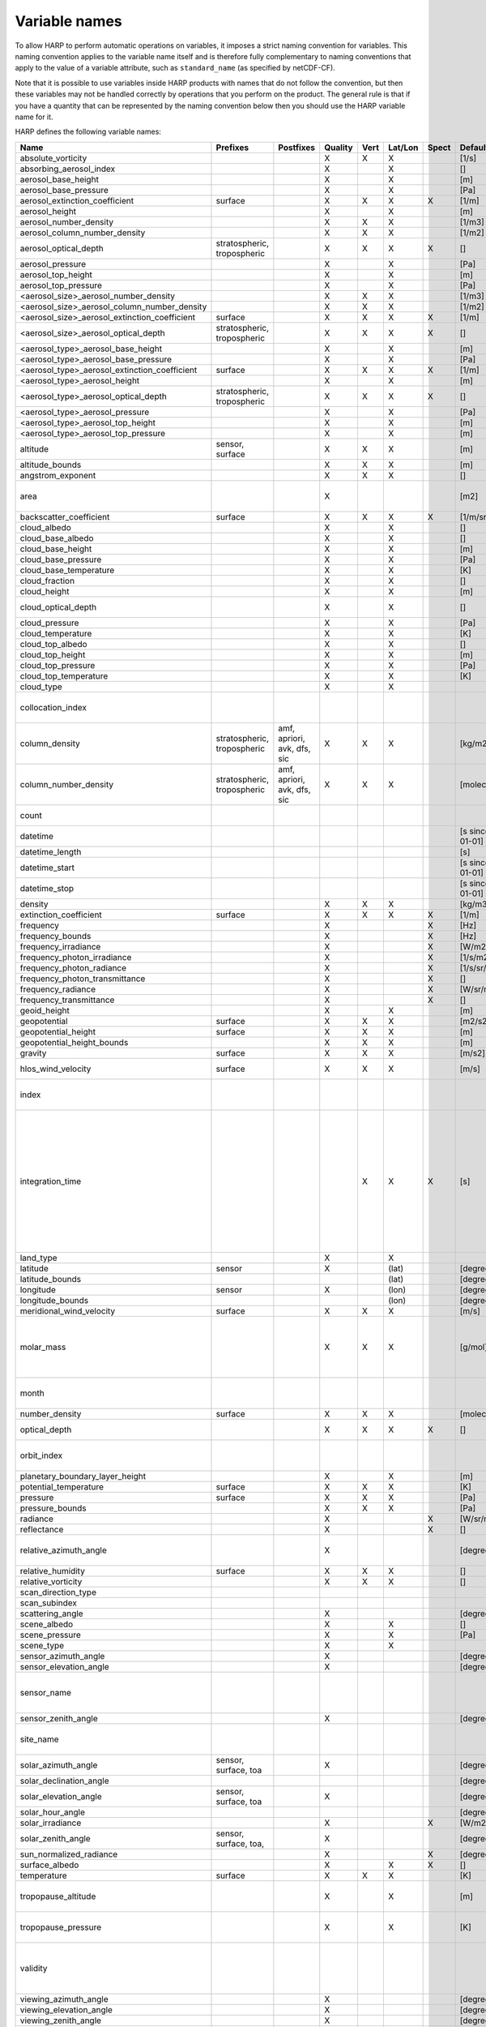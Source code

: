 Variable names
==============

To allow HARP to perform automatic operations on variables, it imposes a strict naming convention for variables. This
naming convention applies to the variable name itself and is therefore fully complementary to naming conventions that
apply to the value of a variable attribute, such as ``standard_name`` (as specified by netCDF-CF).

Note that it is possible to use variables inside HARP products with names that do not follow the convention, but then
these variables may not be handled correctly by operations that you perform on the product. The general rule is that if
you have a quantity that can be represented by the naming convention below then you should use the HARP variable name
for it.


HARP defines the following variable names:

============================================= =============== =============== ======= ==== ======= ===== ==================== =======================================================================
Name                                          Prefixes        Postfixes       Quality Vert Lat/Lon Spect Default unit         Comments
============================================= =============== =============== ======= ==== ======= ===== ==================== =======================================================================
absolute_vorticity                                                            X       X    X             [1/s]
absorbing_aerosol_index                                                       X            X             []
aerosol_base_height                                                           X            X             [m]
aerosol_base_pressure                                                         X            X             [Pa]
aerosol_extinction_coefficient                surface                         X       X    X       X     [1/m]
aerosol_height                                                                X            X             [m]
aerosol_number_density                                                        X       X    X             [1/m3]
aerosol_column_number_density                                                 X       X    X             [1/m2]
aerosol_optical_depth                         stratospheric,                  X       X    X       X     []                   this is equal to 'aerosol optical thickness'
                                              tropospheric
aerosol_pressure                                                              X            X             [Pa]
aerosol_top_height                                                            X            X             [m]
aerosol_top_pressure                                                          X            X             [Pa]
<aerosol_size>_aerosol_number_density                                         X       X    X             [1/m3]
<aerosol_size>_aerosol_column_number_density                                  X       X    X             [1/m2]
<aerosol_size>_aerosol_extinction_coefficient surface                         X       X    X       X     [1/m]
<aerosol_size>_aerosol_optical_depth          stratospheric,                  X       X    X       X     []                   this is equal to 'aerosol optical thickness'
                                              tropospheric
<aerosol_type>_aerosol_base_height                                            X            X             [m]
<aerosol_type>_aerosol_base_pressure                                          X            X             [Pa]
<aerosol_type>_aerosol_extinction_coefficient surface                         X       X    X       X     [1/m]
<aerosol_type>_aerosol_height                                                 X            X             [m]
<aerosol_type>_aerosol_optical_depth          stratospheric,                  X       X    X       X     []                   this is equal to 'aerosol optical thickness'
                                              tropospheric
<aerosol_type>_aerosol_pressure                                               X            X             [Pa]
<aerosol_type>_aerosol_top_height                                             X            X             [m]
<aerosol_type>_aerosol_top_pressure                                           X            X             [m]
altitude                                      sensor,                         X       X    X             [m]
                                              surface
altitude_bounds                                                               X       X    X             [m]
angstrom_exponent                                                             X       X    X             []
area                                                                          X                          [m2]                 the size of an area defined by latitude/longitude bounds
backscatter_coefficient                       surface                         X       X    X       X     [1/m/sr]
cloud_albedo                                                                  X            X             []
cloud_base_albedo                                                             X            X             []
cloud_base_height                                                             X            X             [m]
cloud_base_pressure                                                           X            X             [Pa]
cloud_base_temperature                                                        X            X             [K]
cloud_fraction                                                                X            X             []
cloud_height                                                                  X            X             [m]
cloud_optical_depth                                                           X            X             []                   this is equal to 'cloud optical thickness'
cloud_pressure                                                                X            X             [Pa]
cloud_temperature                                                             X            X             [K]
cloud_top_albedo                                                              X            X             []
cloud_top_height                                                              X            X             [m]
cloud_top_pressure                                                            X            X             [Pa]
cloud_top_temperature                                                         X            X             [K]
cloud_type                                                                    X            X
collocation_index                                                                                                             zero-based index as provided in the collocation result file
column_density                                stratospheric,  amf, apriori,   X       X    X             [kg/m2]
                                              tropospheric    avk, dfs, sic
column_number_density                         stratospheric,  amf, apriori,   X       X    X             [molec/m2]
                                              tropospheric    avk, dfs, sic
count                                                                                                                         number of samples per bin for binning/averaging
datetime                                                                                                 [s since 2000-01-01]
datetime_length                                                                                          [s]
datetime_start                                                                                           [s since 2000-01-01]
datetime_stop                                                                                            [s since 2000-01-01]
density                                                                       X       X    X             [kg/m3]
extinction_coefficient                        surface                         X       X    X       X     [1/m]
frequency                                                                     X                    X     [Hz]
frequency_bounds                                                              X                    X     [Hz]
frequency_irradiance                                                          X                    X     [W/m2/Hz]
frequency_photon_irradiance                                                   X                    X     [1/s/m2/Hz]
frequency_photon_radiance                                                     X                    X     [1/s/sr/m2/Hz]
frequency_photon_transmittance                                                X                    X     []
frequency_radiance                                                            X                    X     [W/sr/m2/Hz]
frequency_transmittance                                                       X                    X     []
geoid_height                                                                  X            X             [m]
geopotential                                  surface                         X       X    X             [m2/s2]
geopotential_height                           surface                         X       X    X             [m]
geopotential_height_bounds                                                    X       X    X             [m]
gravity                                       surface                         X       X    X             [m/s2]
hlos_wind_velocity                            surface                         X       X    X             [m/s]                hlos means 'horizontal line of sight'
index                                                                                                                         zero-based index of the sample within the source product
integration_time                                                                      X    X       X     [s]                  provides measurement specific integration time
                                                                                                                              (at e.g. altitude or wavelength) compared to overal datetime_length;
                                                                                                                              only use if integration time differs from datetime_length;
                                                                                                                              integration_time longer than datetime_length that covers multiple
                                                                                                                              datetime values means replication of measured value in time dimension
land_type                                                                     X            X
latitude                                      sensor                          X            (lat)         [degree_north]
latitude_bounds                                                                            (lat)         [degree_north]
longitude                                     sensor                          X            (lon)         [degree_east]
longitude_bounds                                                                           (lon)         [degree_east]
meridional_wind_velocity                      surface                         X       X    X             [m/s]
molar_mass                                                                    X       X    X             [g/mol]              this is the molar mass of the total substance (it is defined by the
                                                                                                                              relation between the variables 'density' and 'number_density')
month                                                                                                                         category variable for month of year ('January', ..., 'December')
number_density                                surface                         X       X    X             [molec/m3]
optical_depth                                                                 X       X    X       X     []                   this is equal to 'optical thickness'
orbit_index                                                                                                                   the absolute orbit number for data from polar orbiting satellites
planetary_boundary_layer_height                                               X            X             [m]
potential_temperature                         surface                         X       X    X             [K]
pressure                                      surface                         X       X    X             [Pa]
pressure_bounds                                                               X       X    X             [Pa]
radiance                                                                      X                    X     [W/sr/m2]
reflectance                                                                   X                    X     []
relative_azimuth_angle                                                        X                          [degree]             absolute difference between sensor and solar azimuth angles
relative_humidity                             surface                         X       X    X             []
relative_vorticity                                                            X       X    X             []
scan_direction_type
scan_subindex
scattering_angle                                                              X                          [degree]
scene_albedo                                                                  X            X             []
scene_pressure                                                                X            X             [Pa]
scene_type                                                                    X            X
sensor_azimuth_angle                                                          X                          [degree]
sensor_elevation_angle                                                        X                          [degree]
sensor_name                                                                                                                   used mainly for ground based networks to provide a unique sensor id
sensor_zenith_angle                                                           X                          [degree]
site_name                                                                                                                     used for data of a specific named geographical location
solar_azimuth_angle                           sensor,                         X                          [degree]
                                              surface, toa
solar_declination_angle                                                                                  [degree]
solar_elevation_angle                         sensor,                         X                          [degree]
                                              surface, toa
solar_hour_angle                                                                                         [degree]
solar_irradiance                                                              X                    X     [W/m2]
solar_zenith_angle                            sensor,                         X                          [degree]
                                              surface, toa,
sun_normalized_radiance                                                       X                    X     [degree]
surface_albedo                                                                X            X       X     []
temperature                                   surface                         X       X    X             [K]
tropopause_altitude                                                           X            X             [m]                  altitude of the troposphere/stratosphere boundary location
tropopause_pressure                                                           X            X             [K]                  pressure level of the troposphere/stratosphere boundary location
validity                                                                                                                      validity flag for each time sample or whole product;
                                                                                                                              only to be used if validity flag is for multiple variables combined
viewing_azimuth_angle                                                         X                          [degree]
viewing_elevation_angle                                                       X                          [degree]
viewing_zenith_angle                                                          X                          [degree]
virtual_temperature                                                           X       X    X             [K]
wavelength                                                                    X                    X     [m]
wavelength_bounds                                                             X                    X     [m]
wavelength_irradiance                                                         X                    X     [W/m2/m]
wavelength_photon_irradiance                                                  X                    X     [1/s/m2/m]
wavelength_photon_radiance                                                    X                    X     [1/s/sr/m2/m]
wavelength_photon_transmittance                                               X                    X     []
wavelength_radiance                                                           X                    X     [W/sr/m2/m]
wavelength_transmittance                                                      X                    X     []
wavenumber                                                                    X                    X     [1/m]
wavenumber_bounds                                                             X                    X     [1/m]
wavenumber_irradiance                                                         X                    X     [Wm/m2]
wavenumber_photon_irradiance                                                  X                    X     [m/s/m2]
wavenumber_photon_radiance                                                    X                    X     [m/s/sr/m2]
wavenumber_photon_transmittance                                               X                    X     []
wavenumber_radiance                                                           X                    X     [Wm/sr/m2]
wavenumber_transmittance                                                      X                    X     []
weight                                                                                     X                                  weighting factors used for binning/averaging
wind_speed                                    surface                         X       X    X             [m/s]
wind_direction                                surface                         X       X    X             [degree]
year                                                                                                                          integer value representing a year
zonal_wind_velocity                           surface                         X       X    X             [m/s]
<species>_column_density                      stratospheric,  amf, apriori,   X       X    X             [kg/m2]
                                              tropospheric    avk, dfs, sic
<species>_slant_column_density                                                X            X             [kg/m2]
<pm>_column_density                           stratospheric,                  X       X    X             [kg/m2]
                                              tropospheric
<species>_column_number_density               stratospheric,  amf, apriori,   X       X    X             [molec/m2]
                                              tropospheric    avk, dfs, sic
<species>_slant_column_number_density                                         X            X             [molec/m2]
<species>_column_mass_mixing_ratio            stratospheric,                  X            X             [kg/kg]
                                              tropospheric
<species>_column_mass_mixing_ratio_dry_air    stratospheric,                  X            X             [kg/kg]
                                              tropospheric
<species>_column_volume_mixing_ratio          stratospheric,                  X            X             [ppv]
                                              tropospheric
<species>_column_volume_mixing_ratio_dry_air  stratospheric,                  X            X             [ppv]
                                              tropospheric
<species>_density                             surface                         X       X    X             [kg/m3]
<pm>_density                                  surface                         X       X    X             [kg/m3]
O3_effective_temperature                                                      X            X             [K]
<species>_mass_mixing_ratio                   surface         apriori, avk,   X       X    X             [kg/kg]
                                                              dfs, sic
<species>_mass_mixing_ratio_dry_air           surface         apriori, avk,   X       X    X             [kg/kg]
                                                              dfs, sic
<species>_number_density                      surface         apriori, avk,   X       X    X             [molec/m3]
                                                              dfs, sic
<species>_partial_pressure                    surface                         X       X    X             [Pa]
<species>_partial_pressure_dry_air            surface                         X       X    X             [Pa]
<species>_volume_mixing_ratio                 surface         apriori, avk,   X       X    X             [ppv]                this is equal to 'number mixing ratio'
                                                              dfs, sic
<species>_volume_mixing_ratio_dry_air         surface         apriori, avk,   X       X    X             [ppv]
                                                              dfs, sic
============================================= =============== =============== ======= ==== ======= ===== ==================== =======================================================================

The supported aerosol sizes are:

============ ====================================================
Aerosol size Description
============ ====================================================
ultrafine    particles < 0.1 um
fine         particles < threshold, 0.5 um <= threshold <= 2.5 um
coarse       particles > threshold, 0.5 um <= threshold <= 2.5 um
============ ====================================================

The supported aerosol types are:

============== =================
Aerosol type   Description
============== =================
sea_salt       sea salt
dust           dust
organic_matter organic matter
black_carbon   black carbon
sulphate       sulphate
============== =================

The supported PM (particulate matter) types are:

===== ==================================
Name  Description
===== ==================================
PM1   particulate matter with d < 1 um
PM2p5 particulate matter with d < 2.5 um
PM10  particulate matter with d < 10 um
===== ==================================

The supported species are:

======== ============================= ===========================
Name     Description                   Aliases (not used by HARP)
======== ============================= ===========================
dry_air  dry air
BrO      bromine oxide
BrO2     bromine dioxide
CCl2F2   dichlorodifluoromethane       freon-12, CFC-12, R-12, F12
CCl3F    trichlorofluoromethane        freon-11, CFC-11, R-11, F11
CCl4     tetrachloromethane
CF4      tetrafluoromethane            CFC-14, F14
CHClF2   chlorodifluoromethane         HCFC-22, R-22, F22
CH3Cl    chloromethane,                HCC-40, R-40
         methyl chloride
CH3CN    acetonitrile,
         methyl cyanide
CH3OH    methanol
CH4      methane
CO       carbon monoxide
COF2     carbonyl fluoride
COS      carbonyl sulfide              OCS
CO2      carbon dioxide
C2H2     acetylene                     HCCH
C2H2O2   glyoxal                       OCHCHO, CHOCHO
C2H3NO5  peroxyacetyl nitrate          PAN
C2H6     ethane
C3H8     propane
C5H8     isoprene
ClNO3    chlorine nitrate
ClO      chlorine monoxide
HCHO     formaldehyde                  CH2O, H2CO
HCOOH    formic acid                   HCO2H
HCN      hydrogen cyanide
HCl      hydrogen chloride
HF       hydrogen fluoride
HNO2     nitrous acid
HNO3     nitric acid
HNO4     peroxynitric acid
HOCl     hypochlorous acid
HO2      hydroperoxyl
H2O      water
H2O_161  water (H1/O16/H1 isotopes)
H2O_162  water (H1/O16/H2 isotopes)    HDO
H2O_171  water (H1/O17/H1 isotopes)
H2O_181  water (H1/O18/H1 isotopes)
H2O2     hydrogen peroxide
IO       hypoiodite
IWC      ice water content;
         H2O in clouds in ice state
LWC      liquid water content;
         H2O in clouds in liquid state
NH3      ammonia
NO       nitric oxide
NOCl     nitrosyl chloride
NO2      nitrogen dioxide
NO3      nitrate
N2       nitrogen gas
N2O      nitrous oxide                 NOS
N2O5     dinitrogen pentoxide
OClO     chlorine dioxide              ClO2
OH       hydroxyl
O2       oxygen
O3       ozone
O3_666   ozone (O16/O16/O16 isotopes)
O3_667   ozone (O16/O16/O17 isotopes)
O3_668   ozone (O16/O16/O18 isotopes)
O3_686   ozone (O16/O18/O16 isotopes)
O4       tetraoxygen, oxozone
RWC      rain water content;
         H2O as rain
SF6      sulfur hexafluoride
SO2      sulfur dioxide
SWC      snow water content;
         H2O as snow/ice
======== ============================= ===========================

Variables for which a prefix and/or postfix is provided can have any of the given prefixes and/or any of the given
postfixes (separated by underscores). It is not allowed to provide more than one prefix or more than one postfix.
Variables having an 'X' in the Quality column can have any of the following additional versions of the variable
(where `<variable>` can include any of the allowed prefix and/or postfix combinations):

- <variable>_covariance
- <variable>_uncertainty
- <variable>_uncertainty_random
- <variable>_uncertainty_systematic
- <variable>_validity

Some examples of valid variable names are: ``tropospheric_O3_column_number_density``,
``tropospheric_O3_column_number_density_apriori``, ``O3_column_number_density_apriori``,
``tropospheric_O3_column_number_density_uncertainty``, ``O3_column_number_density_apriori_uncertainty``.

The `Vert`, `Lat/Lon`, and `Spec` columns indicate whether a variable can be dependent on the ``vertical``,
``latitude`` & ``longitude``, and/or ``spectral`` dimensions (any variable can be dependent on the ``time`` dimension).


**surface quantities**

The 'surface' prefix should only be used when quantities are combined together with quantities that have a vertical dimension.
If a product just contains surface quantities then don't use a 'surface' prefix but just omit the vertical dimension and
indicate the vertical level (i.e. location of the surface) using a 'pressure', 'altitude', and/or 'geopotential_height' variable.

Surface wind velocity variables are actually near-surface wind velocities (usually at surface_altitude + 10m).


**azimuth angles**

All (horizontal) azimuth angles in HARP should follow the convention that 0 is North facing
and the angle is increasing when moving Eastwards (i.e. clockwise).
Wind direction follows the same rules as for azimuth angles (North = 0, East = 90 degrees),
but the direction indicates where the wind is coming *from*.


**differences**

In addition to the conventions above there can also be variables that describe a 'difference'.
These difference variables can only be used to describe differences of the same quantity between different datasets
('x' and 'y') and only for variables that have a unit.
All difference variables in a single product should apply to the same datasets 'x' and 'y'
(i.e. the difference variables should only reflect a single comparison of datasets;
you should not combine one difference variable for 'x-y' and another for 'x-z' (even for different quantities)
within the same product).
A difference variable is indicated by a postfix.
The 'difference postfix' can come before a 'quality postfix' if we are talking about the 'quality of the difference'.
If the 'difference postfix' comes after a 'quality postfix' then we are talking about the 'difference of the quality quantity'.
The supported differences are:

- <variable>_diff (:math:`x-y`)
- <variable>_diffrelx (:math:`\frac{x-y}{|x|}`)
- <variable>_diffrely (:math:`\frac{x-y}{|y|}`)
- <variable>_diffrelmin (:math:`\frac{x-y}{\min(|x|,|y|)}`)
- <variable>_diffrelmax (:math:`\frac{x-y}{\max(|x|,|y|)}`)
- <variable>_diffrelavg (:math:`\frac{2(x-y)}{|x|+|y|}`)
- <variable>_diffabs (:math:`|x-y|`)
- <variable>_diffabsrelx (:math:`\frac{|x-y|}{|x|}`)
- <variable>_diffabsrely (:math:`\frac{|x-y|}{|y|}`)
- <variable>_diffabsrelmin (:math:`\frac{|x-y|}{\min(|x|,|y|)}`)
- <variable>_diffabsrelmax (:math:`\frac{|x-y|}{\max(|x|,|y|)}`)
- <variable>_diffabsrelavg (:math:`\frac{2|x-y|}{|x|+|y|}`)


**statistics**

There are also 'postfix' variables available for statistics.
HARP only provides naming conventions for statistical quantities that can be propagated
(i.e. deriving statistics of a joined set of values based on statistics of disjoint subsets of those values).
Quantities like count, standard deviation, skewness, kurtosis, minimum, and maximum, can be propagated, but median and IQR cannot.
Variances should be stored as standard deviations.
For the mean of a value, the original variable name itself is used. Other quantities are indicated by a postfix:

- <variable>_count
- <variable>_weight
- <variable>_stddev
- <variable>_skewness
- <variable>_kurtosis
- <variable>_min
- <variable>_max

The 'count' and 'weight' are also available as variables on their own.
The variable-specific postfix versions of 'count' and 'weight' should only be used
when filtering out invalid values of a variable during binning/averaging would result
in different count/weight values.


**vertical profiles**

The postfix 'avk' is used for averaging kernels of atmospheric vertical profiles.
An AVK that only depends once on the vertical dimension is a column averaging kernel,
and an AVK that depends twice on the vertical dimension is a profile averaging kernel.
The 'amf' postfix is used for air mass factors.
The 'dfs' postfix is used for the 'degree of freedom for signal' for vertical profiles which equals the trace or
diagonal of the two-dimensional AVK and provides information on the vertical resolution and information content of
profiles.
The 'sic' postfix is used for the 'Shannon information content' for vertical profiles which can be derived from the
two-dimensional AVK.

